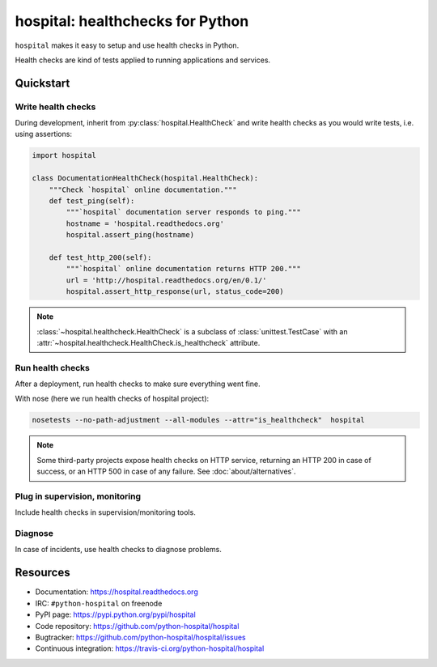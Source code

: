 #################################
hospital: healthchecks for Python
#################################

``hospital`` makes it easy to setup and use health checks in Python.

Health checks are kind of tests applied to running applications and services.

**********
Quickstart
**********

Write health checks
===================

During development, inherit from :py:class:`hospital.HealthCheck` and write
health checks as you would write tests, i.e. using assertions:

.. code:: python

   import hospital

   class DocumentationHealthCheck(hospital.HealthCheck):
       """Check `hospital` online documentation."""
       def test_ping(self):
           """`hospital` documentation server responds to ping."""
           hostname = 'hospital.readthedocs.org'
           hospital.assert_ping(hostname)

       def test_http_200(self):
           """`hospital` online documentation returns HTTP 200."""
           url = 'http://hospital.readthedocs.org/en/0.1/'
	   hospital.assert_http_response(url, status_code=200)

.. note::

   :class:`~hospital.healthcheck.HealthCheck` is a subclass of
   :class:`unittest.TestCase` with an
   :attr:`~hospital.healthcheck.HealthCheck.is_healthcheck` attribute.

Run health checks
=================

After a deployment, run health checks to make sure everything went fine.

With nose (here we run health checks of hospital project):

.. code:: sh

   nosetests --no-path-adjustment --all-modules --attr="is_healthcheck"  hospital

.. note::

   Some third-party projects expose health checks on HTTP service, returning
   an HTTP 200 in case of success, or an HTTP 500 in case of any failure.
   See :doc:`about/alternatives`.


Plug in supervision, monitoring
===============================

Include health checks in supervision/monitoring tools.

Diagnose
========

In case of incidents, use health checks to diagnose problems.


*********
Resources
*********

* Documentation: https://hospital.readthedocs.org
* IRC: ``#python-hospital`` on freenode
* PyPI page: https://pypi.python.org/pypi/hospital
* Code repository: https://github.com/python-hospital/hospital
* Bugtracker: https://github.com/python-hospital/hospital/issues
* Continuous integration: https://travis-ci.org/python-hospital/hospital
